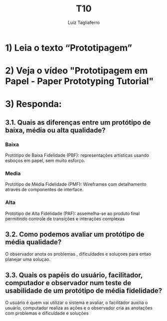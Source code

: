 #+title: T10
#+author: Luiz Tagliaferro


* 1) Leia o texto “Prototipagem”

* 2) Veja o vídeo "Prototipagem em Papel - Paper Prototyping Tutorial"

* 3) Responda:

** 3.1. Quais as diferenças entre um protótipo de baixa, média ou alta qualidade?

***   Baixa
   Protótipo de Baixa Fidelidade (PBF): representações artísticas
   usando esboços em papel, sem muito esforço.

*** Media
   Protótipo de Média Fidelidade (PMF): Wireframes com detalhamento
   através de componentes de interface.

*** Alta
   Protótipo de Alta Fidelidade (PAF): assemelha-se ao produto final
   permitindo controle de transições e interações complexas

** 3.2. Como podemos avaliar um protótipo de média qualidade?
   O observador anota os problemas , dificuldades e soluçoes para
   entao planejar uma soluçao.

** 3.3. Quais os papéis do usuário, facilitador, computador e observador num teste de usabilidade de um protótipo de média fidelidade?
   O usuário é quem vai utilizar o sistema e avaliar, o facilitador
   auxilia o usuário, computador realiza as ações e o observador cria
   as anotações com problemas e dificuldade e soluções
